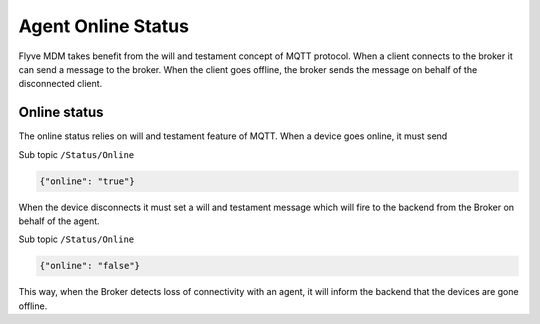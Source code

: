 Agent Online Status
===================

Flyve MDM takes benefit from the will and testament concept of MQTT protocol. When a client connects to the broker it can send a message to the broker. When the client goes offline, the broker sends the message on behalf of the disconnected client.

Online status
~~~~~~~~~~~~~

The online status relies on will and testament feature of MQTT. When a device goes online, it must send 

Sub topic ``/Status/Online``

.. code:: json
   
   {"online": "true"}

When the device disconnects it must set a will and testament message which will fire to the backend from the Broker on behalf of  the agent.

Sub topic ``/Status/Online``

.. code:: json

   {"online": "false"}

This way, when the Broker detects loss of connectivity with an agent, it will inform the backend that the devices are gone offline.
